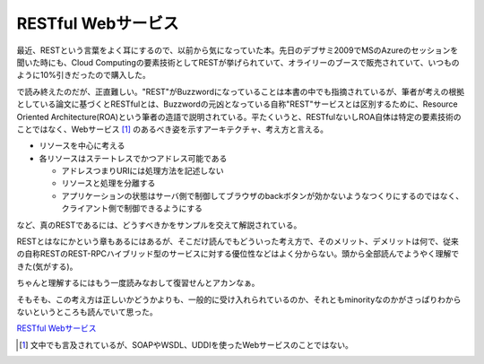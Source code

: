 RESTful Webサービス
===================

最近、RESTという言葉をよく耳にするので、以前から気になっていた本。先日のデブサミ2009でMSのAzureのセッションを聞いた時にも、Cloud Computingの要素技術としてRESTが挙げられていて、オライリーのブースで販売されていて、いつものように10%引きだったので購入した。



で読み終えたのだが、正直難しい。"REST"がBuzzwordになっていることは本書の中でも指摘されているが、筆者が考えの根拠としている論文に基づくとRESTfulとは、Buzzwordの元凶となっている自称"REST"サービスとは区別するために、Resource Oriented Architecture(ROA)という筆者の造語で説明されている。平たくいうと、RESTfulないしROA自体は特定の要素技術のことではなく、Webサービス [#]_ のあるべき姿を示すアーキテクチャ、考え方と言える。

* リソースを中心に考える

* 各リソースはステートレスでかつアドレス可能である


  * アドレスつまりURIには処理方法を記述しない

  * リソースと処理を分離する

  * アプリケーションの状態はサーバ側で制御してブラウザのbackボタンが効かないようなつくりにするのではなく、クライアント側で制御できるようにする

など、真のRESTであるには、どうすべきかをサンプルを交えて解説されている。



RESTとはなにかという章もあるにはあるが、そこだけ読んでもどういった考え方で、そのメリット、デメリットは何で、従来の自称RESTのREST-RPCハイブリッド型のサービスに対する優位性などはよく分からない。頭から全部読んでようやく理解できた(気がする)。

ちゃんと理解するにはもう一度読みなおして復習せんとアカンなぁ。



そもそも、この考え方は正しいかどうかよりも、一般的に受け入れられているのか、それともminorityなのかがさっぱりわからないというところも読んでいて思った。





`RESTful Webサービス <http://www.amazon.co.jp/exec/obidos/ASIN/4873113539/palmtb-22/ref=nosim/>`_






.. [#] 文中でも言及されているが、SOAPやWSDL、UDDIを使ったWebサービスのことではない。


.. author:: default
.. categories:: book
.. tags::
.. comments::
